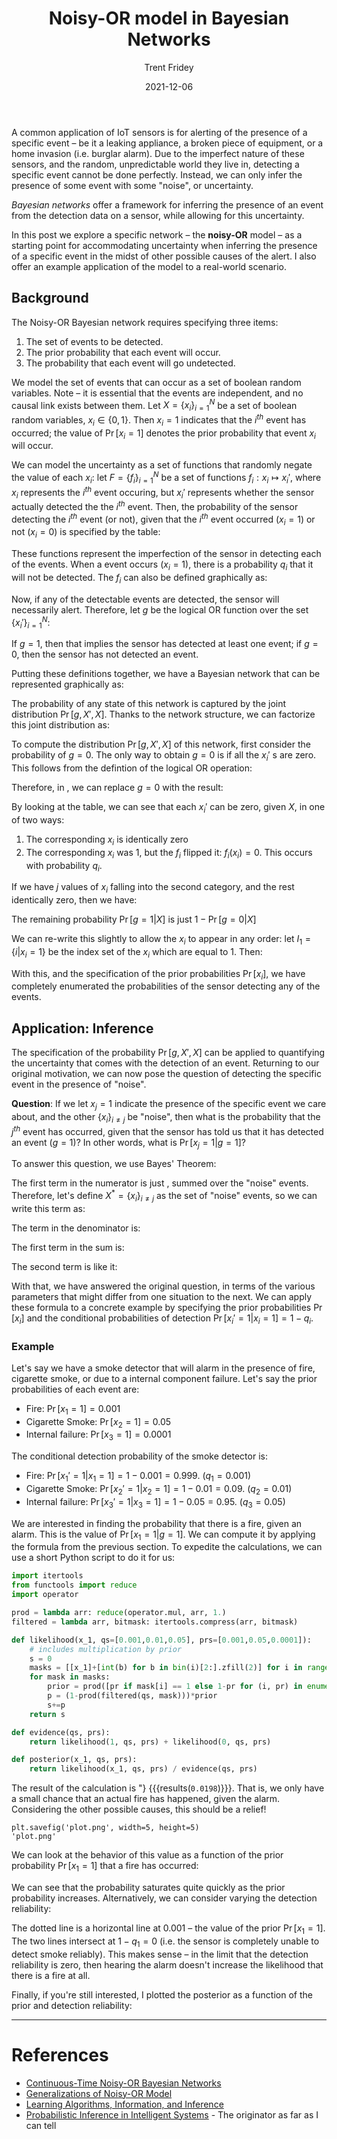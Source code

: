 #+TITLE: Noisy-OR model in Bayesian Networks
#+AUTHOR: Trent Fridey
#+DATE: 2021-12-06
#+HUGO_BASE_DIR: ~/trent/blog
#+HUGO_SECTION: posts/noisy-or
#+HUGO_TAGS: math bayesian-inference
#+STARTUP: latexpreview
#+HUGO_DRAFT: true

A common application of IoT sensors is for alerting of the presence of a specific event -- be it a leaking appliance, a broken piece of equipment, or a home invasion (i.e. burglar alarm). Due to the imperfect nature of these sensors, and the random, unpredictable world they live in, detecting a specific event cannot be done perfectly. Instead, we can only infer the presence of some event with some "noise", or uncertainty. 

/Bayesian networks/ offer a framework for inferring the presence of an event from the detection data on a sensor, while allowing for this uncertainty.

In this post we explore a specific network -- the *noisy-OR* model -- as a starting point for accommodating uncertainty when inferring the presence of a specific event in the midst of other possible causes of the alert.
I also offer an example application of the model to a real-world scenario.

** Background

 The Noisy-OR Bayesian network requires specifying three items:

 1. The set of events to be detected.
 2. The prior probability that each event will occur.
 3. The probability that each event will go undetected.
    
We model the set of events that can occur as a set of boolean random variables. Note -- it is essential that the events are independent, and no causal link exists between them. Let $X = \{x_i\}_{i=1}^N$ be a set of boolean random variables, $x_i \in \{0,1\}$. Then $x_i=1$ indicates that the $i^{th}$ event has occurred; the value of $\Pr[x_i=1]$ denotes the prior probability that event $x_i$ will occur.

We can model the uncertainty as a set of functions that randomly negate the value of each $x_i$:
let $F = \{f_i\}_{i=1}^N$ be a set of functions $f_i: x_i \mapsto x_i'$, where $x_i$ represents the $i^{th}$ event occuring, but $x_i'$ represents whether the sensor actually detected the the $i^{th}$ event.
Then, the probability of the sensor detecting the $i^{th}$ event (or not), given that the $i^{th}$ event occurred ($x_i=1$) or not ($x_i=0$) is specified by the table:


\begin{array}{cc|c}
x_i & x_i' & \Pr[x_i' | x_i] \\\\ \hline
   0 & 0  & 1 \\\\
   0 & 1  & 0 \\\\
   1 & 0  & q_i \\\\
   1 & 1  & 1-q_i \\\\
\end{array}

These functions represent the imperfection of the sensor in detecting each of the events. When a event occurs ($x_i = 1$), there is a probability $q_i$ that it will not be detected. The $f_i$ can also be defined graphically as:

#+attr_html: :width 250px
[[file:images/fi.svg][file:images/fi.svg]]


Now, if any of the detectable events are detected, the sensor will necessarily alert.
Therefore, let $g$ be the logical OR function over the set $\{x_i'\}_{i=1}^N$:

\begin{equation*}
 g = \bigvee_{i=1}^N x_i'
\end{equation*}

If $g=1$, then that implies the sensor has detected at least one event; if $g=0$, then the sensor has not detected an event.

Putting these definitions together, we have a Bayesian network that can be represented graphically as:

#+attr_html: :width 250px
[[file:images/bayes-net.svg][file:images/bayes-net.svg]]


The probability of any state of this network is captured by the joint distribution $\Pr[g, X', X]$.
Thanks to the network structure, we can factorize this joint distribution as:

#+NAME: eq:1
\begin{equation}
\Pr[g,X',X] = \Pr[g|X]\Pr[X]
\label{eq:1}
\end{equation}

To compute the distribution $\Pr[g,X',X]$ of this network, first consider the probability of $g=0$.
The only way to obtain $g=0$ is if all the $x_i'$ s are zero. This follows from the defintion of the logical OR operation:

\begin{equation*}
\left(\bigvee_{i=1}^N x_i'\right) = 0 \implies \bigwedge_{i=1}^N(x_i' = 0)
\end{equation*}

Therefore, in \eqref{eq:1}, we can replace $g=0$ with the result:

\begin{equation*}
\Pr[g=0|X] = \Pr\left[\left.\bigwedge_{i=1}^N x_i' = 0 \right| X\right] = \prod_{i=1}^N \Pr[x_i' = 0 |X] 
\end{equation*}

By looking at the table, we can see that each $x_i'$ can be zero, given $X$, in one of two ways:

1. The corresponding $x_i$ is identically zero
2. The corresponding $x_i$ was 1, but the $f_i$ flipped it: $f_i(x_i) = 0$. This occurs with probability $q_i$.

If we have $j$ values of $x_i$ falling into the second category, and the rest identically zero, then we have:

\begin{align*}
\Pr[g=0| X] &= \Pr[g=0|\{x_1=1, \dots, x_j=1, x_{j+1}=0,  \dots, x_N=0\}] \\
&= \prod_{i=1}^j \Pr[x_i'=0|x_i=1] \prod_{i=j}^N \Pr[x_i'=0|x_i=0] \\
&= \prod_{i=1}^j q_i \prod_{i=j}^N (1) \\
&= \prod_{i=1}^j q_i
\end{align*}

The remaining probability $\Pr[g=1|X]$ is just $1-\Pr[g=0|X]$ 

#+NAME: eq:2
\begin{equation}
\Pr[g=1|X] = 1 - \prod_{i=1}^j q_i
\label{eq:2}
\end{equation}

We can re-write this slightly to allow the $x_i$ to appear in any order: let $I_1 = \{i | x_i = 1\}$ be the index set of the $x_i$ which are equal to 1. Then:

\begin{align*}
\Pr[g=0|X] &= \prod_{i \in I_1} q_i \\
\Pr[g=1|X] &= 1-\prod_{i \in I_1} q_i 
\end{align*}

With this, and the specification of the prior probabilities $\Pr[x_i]$, we have completely enumerated the probabilities of the sensor detecting any of the events.

** Application: Inference

The specification of the probability $\Pr[g,X',X]$ can be applied to quantifying the uncertainty that comes with the detection of an event.
Returning to our original motivation, we can now pose the question of detecting the specific event in the presence of "noise".
   
*Question*: If we let $x_{j}=1$ indicate the presence of the specific event we care about, and the other $\{x_i\}_{i\neq j}$ be "noise", then what is the probability that the $j^{th}$ event has occurred, given that the sensor has told us that it has detected an event ($g=1$)? In other words, what is $\Pr[x_j=1|g=1]$?

To answer this question, we use Bayes' Theorem:

\begin{equation*}
\Pr[x_j=1|g=1] = \frac{\Pr[g=1|x_j=1]\Pr[x_j=1]}{\Pr[g=1]}
\end{equation*}

The first term in the numerator is just \eqref{eq:2}, summed over the "noise" events. Therefore, let's define $X^* = \{x_i\}_{i\neq j}$ as the set of "noise" events, so we can write this term as:

\begin{align*}
\Pr[g=1|x_j=1] &= \sum_{x_i \in X^*}\Pr[g=1, X^* | x_j=1]\\
              &= \sum_{x_i \in X^*} \Pr[g=1,|x_j=1, X^*]\Pr[X^*] \\
              &= \sum_{x_i \in X^*} \left[\left(1-q_j \prod_{i \in I_1}q_i\right) \prod_{i\neq j} \Pr[x_i] \right]
\end{align*}


The term in the denominator is:

\begin{align*}
&\Pr[g=1] = \sum_{x_i \in X} \Pr[g=1,X] \\
&= \sum_{x_i \in X^*} \Pr[g=1|x_j=1]\Pr[x_j=1] + \Pr[g=1|x_j=0]\Pr[x_j=0] \\
\end{align*}

The first term in the sum is:

\begin{equation*}
\sum_{x_i \in X^*} \left[\left(1-q_j \prod_{i \in I_1}q_i\right) \prod_{i\neq j} \Pr[x_i]\right]\Pr[x_j=1]
\end{equation*}

The second term is like it:

\begin{equation*}
\sum_{x_i \in X^*} \left[\left(1- \prod_{i \in I_1}q_i\right) \prod_{i\neq j} \Pr[x_i]\right]\Pr[x_j=0]
\end{equation*}

With that, we have answered the original question, in terms of the various parameters that might differ from one situation to the next.
We can apply these formula to a concrete example by specifying the prior probabilities $\Pr[x_i]$ and the conditional probabilities of detection $\Pr[x_i'=1|x_i=1] = 1-q_i$.

*** Example

Let's say we have a smoke detector that will alarm in the presence of fire, cigarette smoke, or due to a internal component failure. Let's say the prior probabilities of each event are:

- Fire: $\Pr[x_1=1] = 0.001$
- Cigarette Smoke: $\Pr[x_2=1] = 0.05$
- Internal failure: $\Pr[x_3=1] = 0.0001$

The conditional detection probability of the smoke detector is:

- Fire: $\Pr[x_1'=1|x_1=1] = 1-0.001 = 0.999$. $(q_1 = 0.001)$
- Cigarette Smoke: $\Pr[x_2'=1|x_2=1] = 1-0.01 = 0.09$. $(q_2 = 0.01)$
- Internal failure: $\Pr[x_3'=1|x_3=1] = 1-0.05 = 0.95$. $(q_3 = 0.05)$

We are interested in finding the probability that there is a fire, given an alarm.
This is the value of $\Pr[x_1=1|g=1]$.
We can compute it by applying the formula from the previous section.
To expedite the calculations, we can use a short Python script to do it for us:

#+begin_src python :session :results output :exports code 
  import itertools
  from functools import reduce
  import operator
  
  prod = lambda arr: reduce(operator.mul, arr, 1.)
  filtered = lambda arr, bitmask: itertools.compress(arr, bitmask)
  
  def likelihood(x_1, qs=[0.001,0.01,0.05], prs=[0.001,0.05,0.0001]):
      # includes multiplication by prior
      s = 0
      masks = [[x_1]+[int(b) for b in bin(i)[2:].zfill(2)] for i in range(4)]
      for mask in masks:
          prior = prod([pr if mask[i] == 1 else 1-pr for (i, pr) in enumerate(prs)])
          p = (1-prod(filtered(qs, mask)))*prior
          s+=p
      return s
  
  def evidence(qs, prs):
      return likelihood(1, qs, prs) + likelihood(0, qs, prs)
  
  def posterior(x_1, qs, prs):
      return likelihood(x_1, qs, prs) / evidence(qs, prs)
  
#+end_src

#+RESULTS:

The result of the calculation is src_python[:session :exports results]{f"{posterior(1,[0.001,0.01,0.05],[0.001,0.05,0.0001]):.3}"} {{{results(=0.0198=)}}}. That is, we only have a small chance that an actual fire has happened, given the alarm. Considering the other possible causes, this should be a relief!


#+NAME: savefig
#+BEGIN_SRC python :var figname="plot.png" width=5 height=5 :exports none
  return f"""plt.savefig('{figname}', width={width}, height={height})
  '{figname}'"""
#+END_SRC

#+RESULTS: savefig
: plt.savefig('plot.png', width=5, height=5)
: 'plot.png'

We can look at the behavior of this value as a function of the prior probability $\Pr[x_1=1]$ that a fire has occurred:

#+header: :noweb strip-export
#+BEGIN_SRC python :results value file :session :exports results
  import matplotlib.pyplot as plt
  import numpy as np
  
  plt.clf()  
  plt.plot(pr_1, posterior(1, [0.001]+qs, [pr_1]+prs), label="$q_1=0.001$", color='k')
  plt.xlabel(r'$\Pr[x_1=1]$')
  plt.ylabel(r'$\Pr[x_1=1|g=1]$')
  plt.ylim(0,1.1)
  plt.axhline(y=1, ls='--', color='k')
  plt.title(r"Prob(fire|alarm) vs. Prob(fire)")
  plt.legend(loc='lower right')
  
  <<savefig(figname="images/pr1-dependence.png")>>
#+END_SRC

#+RESULTS:
[[file:images/pr1-dependence.png]]

We can see that the probability saturates quite quickly as the prior probability increases.
Alternatively, we can consider varying the detection reliability: 

#+header: :noweb strip-export
#+BEGIN_SRC python :results value file :session :exports results
  import matplotlib.pyplot as plt
  import numpy as np
  
  plt.clf()  
  plt.plot(1-q_1, posterior(1, [q_1]+qs, [0.001]+prs), label="$\Pr[x_1=1]=0.001$", color='k')
  plt.xlabel(r'$1-q_1$')
  plt.ylabel(r'$\Pr[x_1=1|g=1]$')
  plt.ylim(0,0.03)
  plt.axhline(y=0.001, ls='--', color='k')
  plt.title(r"Prob(fire|alarm) vs. Prob(detection|fire)")
  plt.legend(loc='upper right')
  
  <<savefig(figname="images/q1-dependence.png")>>
#+END_SRC

#+RESULTS:
[[file:images/q1-dependence.png]]

The dotted line is a horizontal line at $0.001$ -- the value of the prior $\Pr[x_1=1]$. The two lines intersect at $1-q_1 = 0$ (i.e. the sensor is completely unable to detect smoke reliably). This makes sense -- in the limit that the detection reliability is zero, then hearing the alarm doesn't increase the likelihood that there is a fire at all.

Finally, if you're still interested, I plotted the posterior as a function of the prior and detection reliability:

#+header: :noweb strip-export
#+BEGIN_SRC python :results value file :session :exports results
  import matplotlib.pyplot as plt
  import numpy as np
  
  plt.style.use('classic')
  q_1 = np.linspace(0, 1, 1000) 
  pr_1 = np.linspace(0, 1, 1000)
  q_1s, pr_1s = np.meshgrid(q_1, pr_1)
  qs  = [0.01, 0.05]
  prs = [0.05, 0.0001]
  plt.clf() 
  plt.contourf(q_1s, pr_1s, posterior(1, [q_1s]+qs, [pr_1s]+prs), 30, cmap='magma')
  cbar = plt.colorbar()
  cbar.set_ticks([0,0.25,0.5,0.75,1])
  plt.xlim(0, 1)
  plt.ylim(1e-10, 1)
  plt.title(r"$\Pr[x_1=1|g=1]$")
  plt.xlabel(r'$q_1$')
  plt.ylabel(r'$\Pr[x_1=1]$')
  <<savefig(figname="images/q1-pr1-contour.png")>>
  #+END_SRC

  #+RESULTS:
  [[file:images/q1-pr1-contour.png]]

------ 

* References

- [[https://www.cs.montana.edu/sheppard/pubs/flairs-2016.pdf][Continuous-Time Noisy-OR Bayesian Networks]]
- [[https://arxiv.org/abs/1303.1479][Generalizations of Noisy-OR Model]]
- [[http://www.inference.org.uk/mackay/itila/book.html][Learning Algorithms, Information, and Inference]]
- [[https://dl.acm.org/doi/book/10.5555/534975][Probabilistic Inference in Intelligent Systems]] - The originator as far as I can tell

